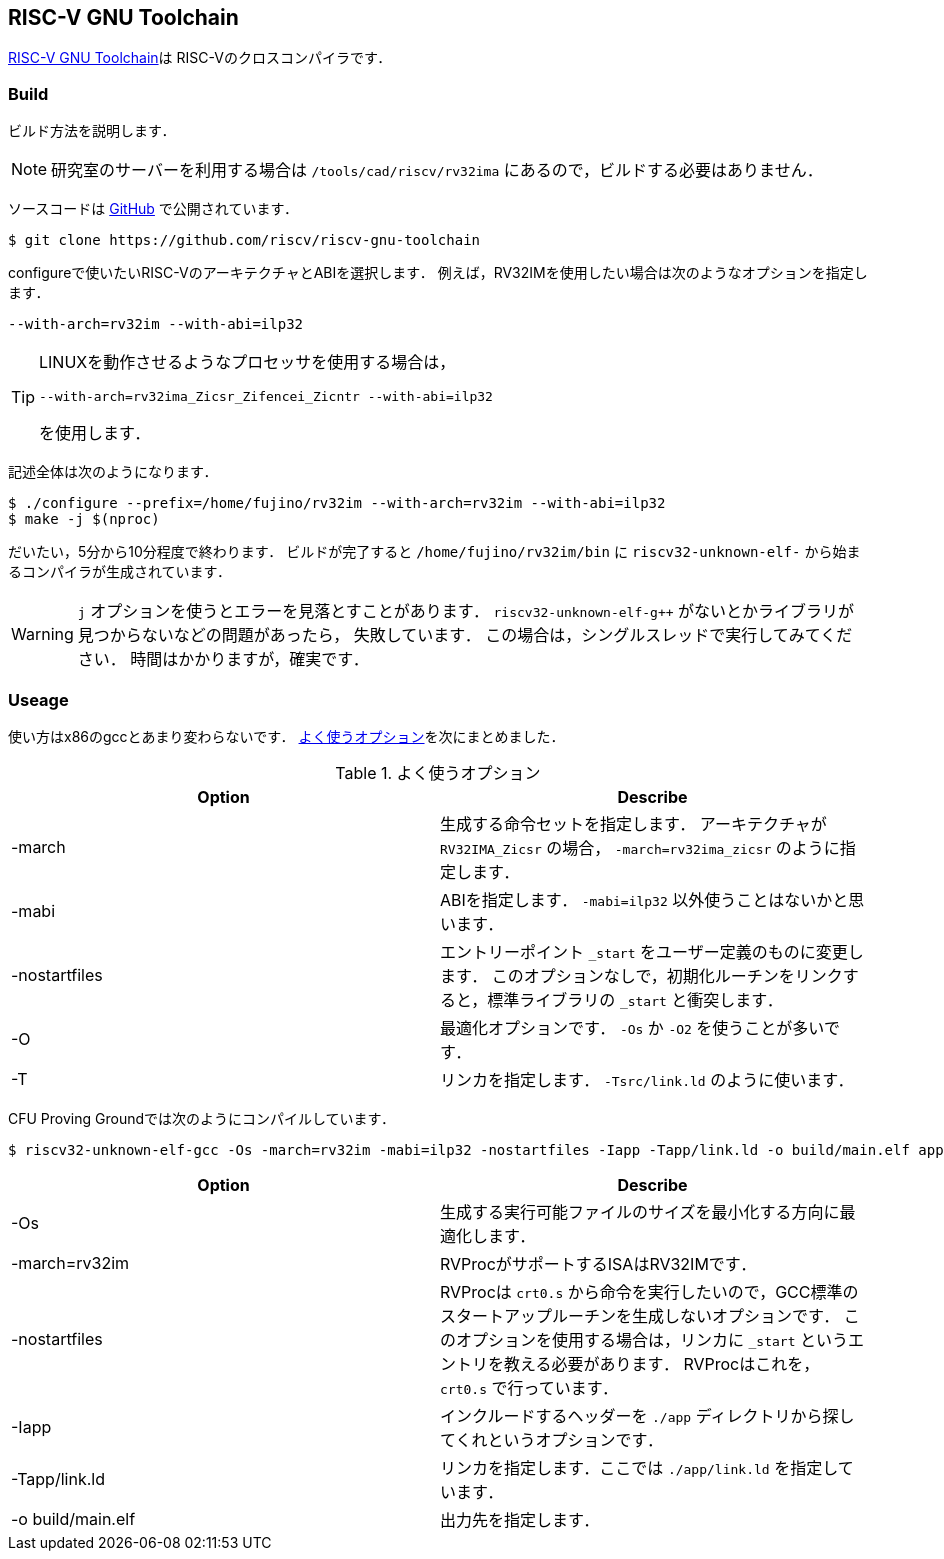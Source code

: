 == RISC-V GNU Toolchain
https://github.com/riscv-collab/riscv-gnu-toolchain[RISC-V GNU Toolchain]は
RISC-Vのクロスコンパイラです．

=== Build
ビルド方法を説明します．

[NOTE]
====
研究室のサーバーを利用する場合は `/tools/cad/riscv/rv32ima` にあるので，ビルドする必要はありません．
====

ソースコードは
https://github.com/riscv-non-isa/tg-nexus-trace[GitHub]
で公開されています．
```
$ git clone https://github.com/riscv/riscv-gnu-toolchain
```

configureで使いたいRISC-VのアーキテクチャとABIを選択します．
例えば，RV32IMを使用したい場合は次のようなオプションを指定します．
```
--with-arch=rv32im --with-abi=ilp32
```
[TIP]
====
LINUXを動作させるようなプロセッサを使用する場合は，
```
--with-arch=rv32ima_Zicsr_Zifencei_Zicntr --with-abi=ilp32
```
を使用します．
====

記述全体は次のようになります．
```
$ ./configure --prefix=/home/fujino/rv32im --with-arch=rv32im --with-abi=ilp32
$ make -j $(nproc)
```
だいたい，5分から10分程度で終わります．
ビルドが完了すると `/home/fujino/rv32im/bin` に
`riscv32-unknown-elf-` から始まるコンパイラが生成されています．

[WARNING]
====
`j` オプションを使うとエラーを見落とすことがあります．
`riscv32-unknown-elf-g++` がないとかライブラリが見つからないなどの問題があったら，
失敗しています．
この場合は，シングルスレッドで実行してみてください．
時間はかかりますが，確実です．
====

=== Useage
使い方はx86のgccとあまり変わらないです．
<<gcc>>を次にまとめました．

[[gcc]]
.よく使うオプション
[cols="2*", options="header"]
|====
|Option
|Describe

|-march
|生成する命令セットを指定します． 
アーキテクチャが `RV32IMA_Zicsr` の場合， `-march=rv32ima_zicsr` のように指定します．

|-mabi
|ABIを指定します． `-mabi=ilp32` 以外使うことはないかと思います．

|-nostartfiles
|エントリーポイント `_start` をユーザー定義のものに変更します．
このオプションなしで，初期化ルーチンをリンクすると，標準ライブラリの `_start` と衝突します．

|-O
|最適化オプションです． `-Os` か `-O2` を使うことが多いです．

|-T
|リンカを指定します． `-Tsrc/link.ld` のように使います．
|====

CFU Proving Groundでは次のようにコンパイルしています．
```
$ riscv32-unknown-elf-gcc -Os -march=rv32im -mabi=ilp32 -nostartfiles -Iapp -Tapp/link.ld -o build/main.elf app/crt0.s app/*.c *.c 
```
[cols="2*", options="header"]
|====
|Option
|Describe

|-Os
|生成する実行可能ファイルのサイズを最小化する方向に最適化します．

|-march=rv32im
|RVProcがサポートするISAはRV32IMです．

|-nostartfiles
|RVProcは `crt0.s` から命令を実行したいので，GCC標準のスタートアップルーチンを生成しないオプションです．
このオプションを使用する場合は，リンカに `_start` というエントリを教える必要があります．
RVProcはこれを，`crt0.s` で行っています．

|-Iapp
|インクルードするヘッダーを `./app` ディレクトリから探してくれというオプションです．

|-Tapp/link.ld
|リンカを指定します．ここでは `./app/link.ld` を指定しています．

|-o build/main.elf
|出力先を指定します．
|====


